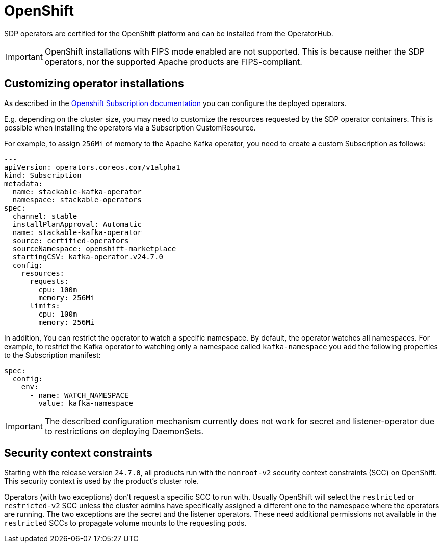 = OpenShift

SDP operators are certified for the OpenShift platform and can be installed from the OperatorHub.

IMPORTANT: OpenShift installations with FIPS mode enabled are not supported. This is because neither the SDP operators, nor the supported Apache products are FIPS-compliant.

== Customizing operator installations

As described in the https://github.com/operator-framework/operator-lifecycle-manager/blob/master/doc/design/subscription-config.md[Openshift Subscription documentation] you can configure the deployed operators.

E.g. depending on the cluster size, you may need to customize the resources requested by the SDP operator containers.
This is possible when installing the operators via a Subscription CustomResource.

For example, to assign `256Mi` of memory to the Apache Kafka operator, you need to create a custom Subscription as follows:

[source,yaml]
----
---
apiVersion: operators.coreos.com/v1alpha1
kind: Subscription
metadata:
  name: stackable-kafka-operator
  namespace: stackable-operators
spec:
  channel: stable
  installPlanApproval: Automatic
  name: stackable-kafka-operator
  source: certified-operators
  sourceNamespace: openshift-marketplace
  startingCSV: kafka-operator.v24.7.0
  config:
    resources:
      requests:
        cpu: 100m
        memory: 256Mi
      limits:
        cpu: 100m
        memory: 256Mi
----

In addition, You can restrict the operator to watch a specific namespace. By default, the operator watches all namespaces.
For example, to restrict the Kafka operator to watching only a namespace called `kafka-namespace` you add the following properties to the Subscription manifest:

[source,yaml]
----
spec:
  config:
    env:
      - name: WATCH_NAMESPACE
        value: kafka-namespace
----

IMPORTANT: The described configuration mechanism currently does not work for secret and listener-operator due to restrictions on deploying DaemonSets.

== Security context constraints

Starting with the release version `24.7.0`, all products run with the `nonroot-v2` security context constraints (SCC) on OpenShift. This security context is used by the product's cluster role.

Operators (with two exceptions) don't request a specific SCC to run with. Usually OpenShift will select the `restricted` or `restricted-v2` SCC unless the cluster admins have specifically assigned a different one to the namespace where the operators are running.
The two exceptions are the secret and the listener operators. These need additional permissions not available in the `restricted` SCCs to propagate volume mounts to the requesting pods.

